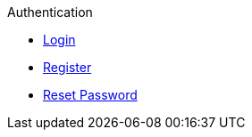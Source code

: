 .Authentication
* xref:login.adoc[Login]
* xref:register.adoc[Register]
* xref:reset.adoc[Reset Password]